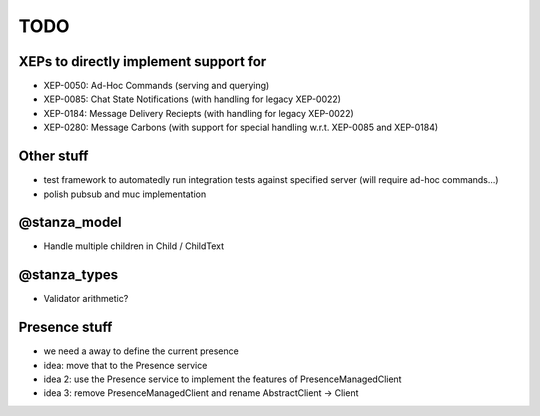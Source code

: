 TODO
####

XEPs to directly implement support for
======================================

* XEP-0050: Ad-Hoc Commands (serving and querying)
* XEP-0085: Chat State Notifications (with handling for legacy XEP-0022)
* XEP-0184: Message Delivery Reciepts (with handling for legacy XEP-0022)
* XEP-0280: Message Carbons (with support for special handling w.r.t. XEP-0085
  and XEP-0184)

Other stuff
===========

* test framework to automatedly run integration tests against specified server
  (will require ad-hoc commands...)
* polish pubsub and muc implementation

@stanza_model
=============

* Handle multiple children in Child / ChildText

@stanza_types
=============

* Validator arithmetic?


Presence stuff
==============

* we need a away to define the current presence
* idea: move that to the Presence service
* idea 2: use the Presence service to implement the features of PresenceManagedClient
* idea 3: remove PresenceManagedClient and rename AbstractClient -> Client
